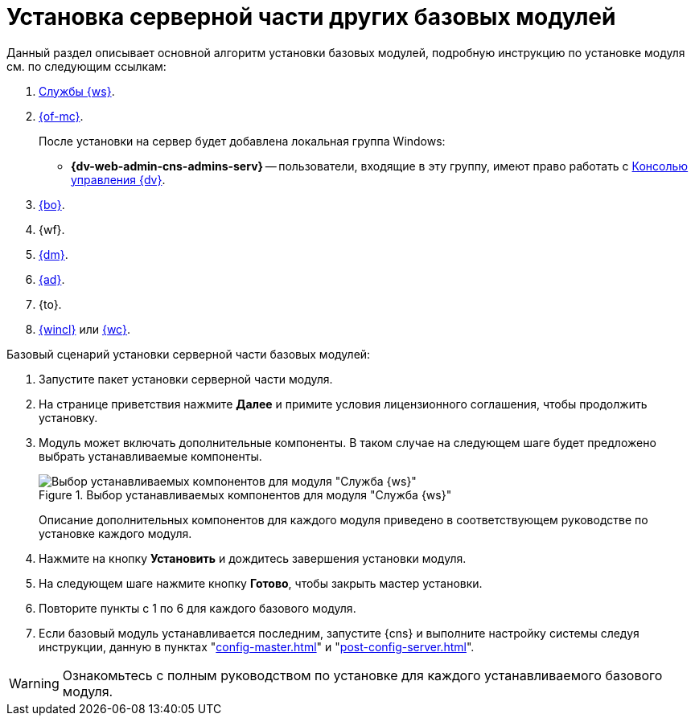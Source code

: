 = Установка серверной части других базовых модулей

Данный раздел описывает основной алгоритм установки базовых модулей, подробную инструкцию по установке модуля см. по следующим ссылкам:

. xref:5.5.2@workerservice:admin:install.adoc[Службы {ws}].
. xref:5.5.1@mgmtconsole:admin:install.adoc[{of-mc}].
+
.После установки на сервер будет добавлена локальная группа Windows:
* *{dv-web-admin-cns-admins-serv}* -- пользователи, входящие в эту группу, имеют право работать с xref:5.5.1@mgmtconsole:admin:install.adoc[Консолью управления {dv}].
+
. xref:5.5.5@backoffice:admin:install.adoc[{bo}].
. {wf}.
. xref:5.5.4@documentmgmt:admin:install.adoc[{dm}].
. xref:5.5.3@approval:admin:install.adoc[{ad}].
. {to}.
. xref:5.5.4@winclient:admin:install.adoc[{wincl}] или xref:webclient:admin:install-server.adoc[{wc}].

.Базовый сценарий установки серверной части базовых модулей:
. Запустите пакет установки серверной части модуля.
. На странице приветствия нажмите *Далее* и примите условия лицензионного соглашения, чтобы продолжить установку.
. Модуль может включать дополнительные компоненты. В таком случае на следующем шаге будет предложено выбрать устанавливаемые компоненты.
+
.Выбор устанавливаемых компонентов для модуля "Служба {ws}"
image::5.5.2@workerservice:admin:install-components.png[Выбор устанавливаемых компонентов для модуля "Служба {ws}"]
+
****
Описание дополнительных компонентов для каждого модуля приведено в соответствующем руководстве по установке каждого модуля.
****
+
. Нажмите на кнопку *Установить* и дождитесь завершения установки модуля.
. На следующем шаге нажмите кнопку *Готово*, чтобы закрыть мастер установки.
. Повторите пункты с 1 по 6 для каждого базового модуля.
. Если базовый модуль устанавливается последним, запустите {cns} и выполните настройку системы следуя инструкции, данную в пунктах "xref:config-master.adoc[]" и "xref:post-config-server.adoc[]".

WARNING: Ознакомьтесь с полным руководством по установке для каждого устанавливаемого базового модуля.
